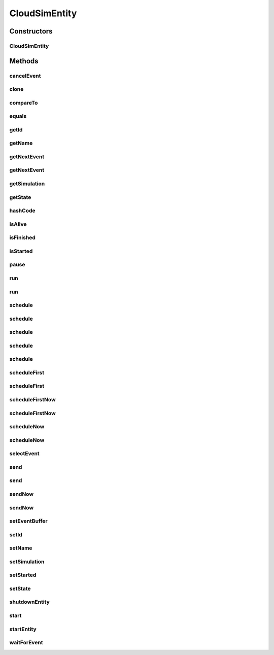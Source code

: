 .. java:import:: org.apache.commons.lang3 StringUtils

.. java:import:: org.cloudbus.cloudsim.core.events CloudSimEvent

.. java:import:: org.cloudbus.cloudsim.core.events SimEvent

.. java:import:: org.slf4j Logger

.. java:import:: org.slf4j LoggerFactory

.. java:import:: java.util Objects

.. java:import:: java.util.function Predicate

CloudSimEntity
==============

.. java:package:: org.cloudbus.cloudsim.core
   :noindex:

.. java:type:: public abstract class CloudSimEntity implements SimEntity

   Represents a simulation entity. An entity handles events and can send events to other entities.

   :author: Marcos Dias de Assuncao

Constructors
------------
CloudSimEntity
^^^^^^^^^^^^^^

.. java:constructor:: public CloudSimEntity(Simulation simulation)
   :outertype: CloudSimEntity

   Creates a new entity.

   :param simulation: The CloudSim instance that represents the simulation the Entity is related to
   :throws IllegalArgumentException: when the entity name is invalid

Methods
-------
cancelEvent
^^^^^^^^^^^

.. java:method:: public SimEvent cancelEvent(Predicate<SimEvent> predicate)
   :outertype: CloudSimEntity

   Cancels the first event from the future event queue that matches a given predicate and that was submitted by this entity, then removes it from the queue.

   :param predicate: the event selection predicate
   :return: the removed event or \ :java:ref:`SimEvent.NULL`\  if not found

clone
^^^^^

.. java:method:: @Override protected final Object clone() throws CloneNotSupportedException
   :outertype: CloudSimEntity

   Gets a clone of the entity. This is used when independent replications have been specified as an output analysis method. Clones or backups of the entities are made in the beginning of the simulation in order to reset the entities for each subsequent replication. This method should not be called by the user.

   :throws CloneNotSupportedException: when the entity doesn't support cloning
   :return: A clone of the entity

compareTo
^^^^^^^^^

.. java:method:: @Override public int compareTo(SimEntity entity)
   :outertype: CloudSimEntity

equals
^^^^^^

.. java:method:: @Override public boolean equals(Object object)
   :outertype: CloudSimEntity

getId
^^^^^

.. java:method:: @Override public long getId()
   :outertype: CloudSimEntity

   Gets the unique id number assigned to this entity.

   :return: The id number

getName
^^^^^^^

.. java:method:: @Override public String getName()
   :outertype: CloudSimEntity

   Gets the name of this entity.

   :return: The entity's name

getNextEvent
^^^^^^^^^^^^

.. java:method:: public SimEvent getNextEvent(Predicate<SimEvent> predicate)
   :outertype: CloudSimEntity

   Gets the first event matching a predicate from the deferred queue, or if none match, wait for a matching event to arrive.

   :param predicate: The predicate to match
   :return: the simulation event; or \ :java:ref:`SimEvent.NULL`\  if not found or the simulation is not running

getNextEvent
^^^^^^^^^^^^

.. java:method:: public SimEvent getNextEvent()
   :outertype: CloudSimEntity

   Gets the first event waiting in the entity's deferred queue, or if there are none, wait for an event to arrive.

   :return: the simulation event; or \ :java:ref:`SimEvent.NULL`\  if not found or the simulation is not running

getSimulation
^^^^^^^^^^^^^

.. java:method:: @Override public Simulation getSimulation()
   :outertype: CloudSimEntity

getState
^^^^^^^^

.. java:method:: @Override public State getState()
   :outertype: CloudSimEntity

hashCode
^^^^^^^^

.. java:method:: @Override public int hashCode()
   :outertype: CloudSimEntity

isAlive
^^^^^^^

.. java:method:: @Override public boolean isAlive()
   :outertype: CloudSimEntity

isFinished
^^^^^^^^^^

.. java:method:: @Override public boolean isFinished()
   :outertype: CloudSimEntity

isStarted
^^^^^^^^^

.. java:method:: @Override public boolean isStarted()
   :outertype: CloudSimEntity

pause
^^^^^

.. java:method:: public void pause(double delay)
   :outertype: CloudSimEntity

   Sets the entity to be inactive for a time period.

   :param delay: the time period for which the entity will be inactive

run
^^^

.. java:method:: @Override public void run()
   :outertype: CloudSimEntity

run
^^^

.. java:method:: public void run(double until)
   :outertype: CloudSimEntity

schedule
^^^^^^^^

.. java:method:: @Override public boolean schedule(SimEntity dest, double delay, int tag, Object data)
   :outertype: CloudSimEntity

schedule
^^^^^^^^

.. java:method:: @Override public boolean schedule(double delay, int tag, Object data)
   :outertype: CloudSimEntity

schedule
^^^^^^^^

.. java:method:: @Override public boolean schedule(SimEntity dest, double delay, int tag)
   :outertype: CloudSimEntity

schedule
^^^^^^^^

.. java:method:: @Override public boolean schedule(int tag, Object data)
   :outertype: CloudSimEntity

schedule
^^^^^^^^

.. java:method:: @Override public boolean schedule(SimEvent evt)
   :outertype: CloudSimEntity

scheduleFirst
^^^^^^^^^^^^^

.. java:method:: public void scheduleFirst(SimEntity dest, double delay, int tag)
   :outertype: CloudSimEntity

   Sends a high priority event to another entity and with \ **no**\  attached data.

   :param dest: the destination entity
   :param delay: How many seconds after the current simulation time the event should be sent
   :param tag: An user-defined number representing the type of event.

scheduleFirst
^^^^^^^^^^^^^

.. java:method:: public void scheduleFirst(SimEntity dest, double delay, int tag, Object data)
   :outertype: CloudSimEntity

   Sends a high priority event to another entity.

   :param dest: the destination entity
   :param delay: How many seconds after the current simulation time the event should be sent
   :param tag: An user-defined number representing the type of event.
   :param data: The data to be sent with the event.

scheduleFirstNow
^^^^^^^^^^^^^^^^

.. java:method:: public void scheduleFirstNow(SimEntity dest, int tag, Object data)
   :outertype: CloudSimEntity

   Sends a high priority event to another entity with no delay.

   :param dest: the destination entity
   :param tag: An user-defined number representing the type of event.
   :param data: The data to be sent with the event.

scheduleFirstNow
^^^^^^^^^^^^^^^^

.. java:method:: public void scheduleFirstNow(SimEntity dest, int tag)
   :outertype: CloudSimEntity

   Sends a high priority event to another entity with \ **no**\  attached data and no delay.

   :param dest: the destination entity
   :param tag: An user-defined number representing the type of event.

scheduleNow
^^^^^^^^^^^

.. java:method:: public void scheduleNow(SimEntity dest, int tag, Object data)
   :outertype: CloudSimEntity

   Sends an event to another entity with no delay.

   :param dest: the destination entity
   :param tag: An user-defined number representing the type of event.
   :param data: The data to be sent with the event.

scheduleNow
^^^^^^^^^^^

.. java:method:: public void scheduleNow(SimEntity dest, int tag)
   :outertype: CloudSimEntity

   Sends an event to another entity with \ **no**\  attached data and no delay.

   :param dest: the destination entity
   :param tag: An user-defined number representing the type of event.

selectEvent
^^^^^^^^^^^

.. java:method:: public SimEvent selectEvent(Predicate<SimEvent> predicate)
   :outertype: CloudSimEntity

   Extracts the first event matching a predicate waiting in the entity's deferred queue.

   :param predicate: The event selection predicate
   :return: the simulation event; or \ :java:ref:`SimEvent.NULL`\  if not found or the simulation is not running

send
^^^^

.. java:method:: protected void send(SimEntity dest, double delay, int cloudSimTag, Object data)
   :outertype: CloudSimEntity

   Sends an event/message to another entity by \ **delaying**\  the simulation time from the current time, with a tag representing the event type.

   :param dest: the destination entity
   :param delay: How many seconds after the current simulation time the event should be sent. If delay is a negative number, then it will be changed to 0
   :param cloudSimTag: an user-defined number representing the type of an event/message
   :param data: A reference to data to be sent with the event

send
^^^^

.. java:method:: protected void send(SimEntity dest, double delay, int cloudSimTag)
   :outertype: CloudSimEntity

   Sends an event/message to another entity by \ **delaying**\  the simulation time from the current time, with a tag representing the event type.

   :param dest: the destination entity
   :param delay: How many seconds after the current simulation time the event should be sent. If delay is a negative number, then it will be changed to 0
   :param cloudSimTag: an user-defined number representing the type of an event/message

sendNow
^^^^^^^

.. java:method:: protected void sendNow(SimEntity dest, int cloudSimTag, Object data)
   :outertype: CloudSimEntity

   Sends an event/message to another entity, with a tag representing the event type.

   :param dest: the destination entity
   :param cloudSimTag: an user-defined number representing the type of an event/message
   :param data: A reference to data to be sent with the event

sendNow
^^^^^^^

.. java:method:: protected void sendNow(SimEntity dest, int cloudSimTag)
   :outertype: CloudSimEntity

   Sends an event/message to another entity, with a tag representing the event type.

   :param dest: the destination entity
   :param cloudSimTag: an user-defined number representing the type of an event/message

setEventBuffer
^^^^^^^^^^^^^^

.. java:method:: protected void setEventBuffer(SimEvent evt)
   :outertype: CloudSimEntity

   Sets the event buffer.

   :param evt: the new event buffer

setId
^^^^^

.. java:method:: protected final void setId(int id)
   :outertype: CloudSimEntity

   Sets the entity id and defines its name based on such ID.

   :param id: the new id

setName
^^^^^^^

.. java:method:: @Override public SimEntity setName(String name) throws IllegalArgumentException
   :outertype: CloudSimEntity

setSimulation
^^^^^^^^^^^^^

.. java:method:: @Override public final SimEntity setSimulation(Simulation simulation)
   :outertype: CloudSimEntity

setStarted
^^^^^^^^^^

.. java:method:: protected void setStarted(boolean started)
   :outertype: CloudSimEntity

   Defines if the entity has already started or not.

   :param started: the start state to set

setState
^^^^^^^^

.. java:method:: @Override public SimEntity setState(State state)
   :outertype: CloudSimEntity

   Sets the entity state.

   :param state: the new state

shutdownEntity
^^^^^^^^^^^^^^

.. java:method:: @Override public void shutdownEntity()
   :outertype: CloudSimEntity

start
^^^^^

.. java:method:: @Override public void start()
   :outertype: CloudSimEntity

   {@inheritDoc}. It performs general initialization tasks that are common for every entity and executes the specific entity startup code by calling \ :java:ref:`startEntity()`\ .

   **See also:** :java:ref:`.startEntity()`

startEntity
^^^^^^^^^^^

.. java:method:: protected abstract void startEntity()
   :outertype: CloudSimEntity

   Defines the logic to be performed by the entity when the simulation starts.

waitForEvent
^^^^^^^^^^^^

.. java:method:: public void waitForEvent(Predicate<SimEvent> predicate)
   :outertype: CloudSimEntity

   Waits for an event matching a specific predicate. This method does not check the entity's deferred queue.

   :param predicate: The predicate to match

